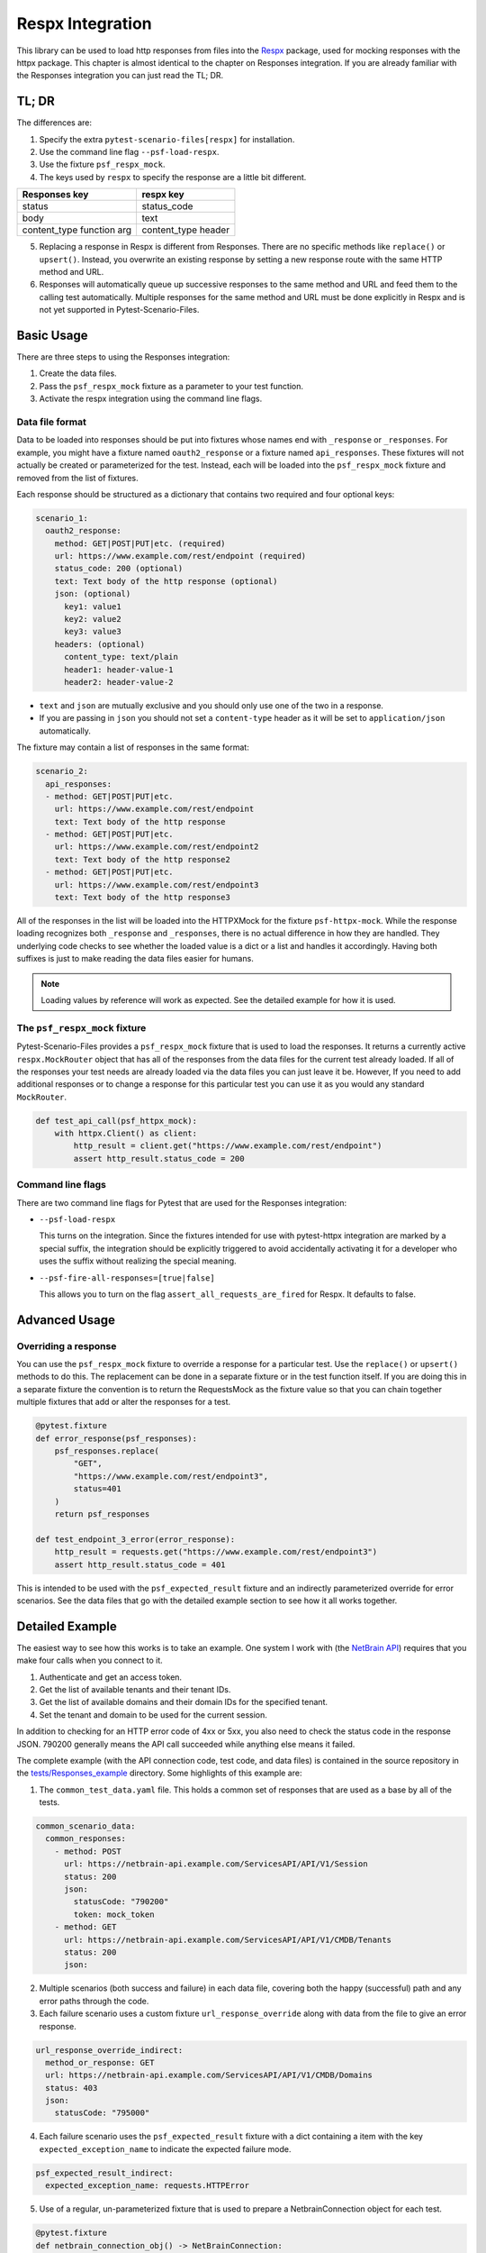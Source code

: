 Respx Integration
========================
This library can be used to load http responses from files into the
`Respx`_ package, used for mocking responses with the httpx package.
This chapter is almost identical to the chapter on Responses
integration. If you are already familiar with the Responses
integration you can just read the TL; DR.

TL; DR
------
The differences are:

1. Specify the extra ``pytest-scenario-files[respx]`` for installation.
2. Use the command line flag ``--psf-load-respx``.
3. Use the fixture ``psf_respx_mock``.
4. The keys used by ``respx`` to specify the response are a
   little bit different.
========================== ===================
Responses key              respx key
========================== ===================
status                     status_code
body                       text
content_type function arg  content_type header
========================== ===================
5. Replacing a response in Respx is different from Responses. There
   are no specific methods like ``replace()`` or ``upsert()``. Instead,
   you overwrite an existing response by setting a new response
   route with the same HTTP method and URL.
6. Responses will automatically queue up successive responses to the
   same method and URL and feed them to the calling test automatically.
   Multiple responses for the same method and URL must be done explicitly
   in Respx and is not yet supported in Pytest-Scenario-Files.

Basic Usage
-----------

There are three steps to using the Responses integration:

1. Create the data files.
2. Pass the ``psf_respx_mock`` fixture as a parameter to your test
   function.
3. Activate the respx integration using the command line flags.

Data file format
^^^^^^^^^^^^^^^^
Data to be loaded into responses should be put into fixtures whose names
end with ``_response`` or ``_responses``. For example, you might have a
fixture named ``oauth2_response`` or a fixture named ``api_responses``.
These fixtures will not actually be created or parameterized for the
test. Instead, each will be loaded into the ``psf_respx_mock`` fixture
and removed from the list of fixtures.

Each response should be structured as a dictionary that contains two
required and four optional keys:

.. code-block:: yaml

    scenario_1:
      oauth2_response:
        method: GET|POST|PUT|etc. (required)
        url: https://www.example.com/rest/endpoint (required)
        status_code: 200 (optional)
        text: Text body of the http response (optional)
        json: (optional)
          key1: value1
          key2: value2
          key3: value3
        headers: (optional)
          content_type: text/plain
          header1: header-value-1
          header2: header-value-2

- ``text`` and ``json`` are mutually exclusive and you should only
  use one of the two in a response.
- If you are passing in ``json`` you should not set a ``content-type``
  header as it will be set to ``application/json`` automatically.

The fixture may contain a list of responses in the same format:

.. code-block:: yaml

    scenario_2:
      api_responses:
      - method: GET|POST|PUT|etc.
        url: https://www.example.com/rest/endpoint
        text: Text body of the http response
      - method: GET|POST|PUT|etc.
        url: https://www.example.com/rest/endpoint2
        text: Text body of the http response2
      - method: GET|POST|PUT|etc.
        url: https://www.example.com/rest/endpoint3
        text: Text body of the http response3

All of the responses in the list will be loaded into the HTTPXMock
for the fixture ``psf-httpx-mock``. While the response loading recognizes
both ``_response`` and ``_responses``, there is no actual difference
in how they are handled. They underlying code checks to see whether
the loaded value is a dict or a list and handles it accordingly.
Having both suffixes is just to make reading the data files easier
for humans.

.. note::

    Loading values by reference will work as expected. See the detailed
    example for how it is used.

The ``psf_respx_mock`` fixture
^^^^^^^^^^^^^^^^^^^^^^^^^^^^^
Pytest-Scenario-Files provides a ``psf_respx_mock`` fixture that is used
to load the responses. It returns a currently active ``respx.MockRouter`` object
that has all of the responses from the data files for the current test
already loaded. If all of the responses your test needs are already loaded
via the data files you can just leave it be. However, If you need to add
additional responses or to change a response for this particular test you
can use it as you would any standard ``MockRouter``.

.. code-block:: Python

    def test_api_call(psf_httpx_mock):
        with httpx.Client() as client:
            http_result = client.get("https://www.example.com/rest/endpoint")
            assert http_result.status_code = 200

Command line flags
^^^^^^^^^^^^^^^^^^
There are two command line flags for Pytest that are used for the
Responses integration:

- ``--psf-load-respx``

  This turns on the integration. Since the fixtures intended for use
  with pytest-httpx integration are marked by a special suffix, the
  integration should be explicitly triggered to avoid accidentally
  activating it for a developer who uses the suffix without realizing
  the special meaning.

- ``--psf-fire-all-responses=[true|false]``

  This allows you to turn on the flag ``assert_all_requests_are_fired``
  for Respx. It defaults to false.

Advanced Usage
--------------
Overriding a response
^^^^^^^^^^^^^^^^^^^^^
You can use the ``psf_respx_mock`` fixture to override a response for
a particular test. Use the ``replace()`` or ``upsert()`` methods
to do this. The replacement can be done in a separate fixture or
in the test function itself. If you are doing this in a separate
fixture the convention is to return the RequestsMock as the fixture
value so that you can chain together multiple fixtures that add or
alter the responses for a test.

.. code-block:: Python

    @pytest.fixture
    def error_response(psf_responses):
        psf_responses.replace(
            "GET",
            "https://www.example.com/rest/endpoint3",
            status=401
        )
        return psf_responses

    def test_endpoint_3_error(error_response):
        http_result = requests.get("https://www.example.com/rest/endpoint3")
        assert http_result.status_code = 401


.. code-block:: yaml
    :caption: ``data_endpoint_3_error.yaml``

    api_call_scenario:
      api_responses:
      - method: GET
        url: https://www.example.com/rest/endpoint
        body: Text body of the http response
      - method: GET
        url: https://www.example.com/rest/endpoint2
        body: Text body of the http response2
      - method: GET
        url: https://www.example.com/rest/endpoint3
        body: Text body of the http response3

This is intended to be used with the ``psf_expected_result`` fixture
and an indirectly parameterized override for error scenarios. See the
data files that go with the detailed example section to see how it
all works together.

Detailed Example
----------------
The easiest way to see how this works is to take an example. One system
I work with (the `NetBrain API`_) requires that you make four calls when
you connect to it.

1. Authenticate and get an access token.
2. Get the list of available tenants and their tenant IDs.
3. Get the list of available domains and their domain IDs for the
   specified tenant.
4. Set the tenant and domain to be used for the current session.

In addition to checking for an HTTP error code of 4xx or 5xx, you also
need to check the status code in the response JSON. 790200 generally
means the API call succeeded while anything else means it failed.

The complete example (with the API connection code, test code,
and data files) is contained in the source repository in the
`tests/Responses_example`_ directory. Some highlights of this
example are:

1. The ``common_test_data.yaml`` file. This holds a common set of responses
   that are used as a base by all of the tests.

.. code-block:: yaml

    common_scenario_data:
      common_responses:
        - method: POST
          url: https://netbrain-api.example.com/ServicesAPI/API/V1/Session
          status: 200
          json:
            statusCode: "790200"
            token: mock_token
        - method: GET
          url: https://netbrain-api.example.com/ServicesAPI/API/V1/CMDB/Tenants
          status: 200
          json:

2. Multiple scenarios (both success and failure) in each data file, covering
   both the happy (successful) path and any error paths through the code.

3. Each failure scenario uses a custom fixture ``url_response_override``
   along with data from the file to give an error response.

.. code-block:: yaml

    url_response_override_indirect:
      method_or_response: GET
      url: https://netbrain-api.example.com/ServicesAPI/API/V1/CMDB/Domains
      status: 403
      json:
        statusCode: "795000"

4. Each failure scenario uses the ``psf_expected_result`` fixture with
   a dict containing a item with the key ``expected_exception_name``
   to indicate the expected failure mode.

.. code-block:: yaml

    psf_expected_result_indirect:
      expected_exception_name: requests.HTTPError

5. Use of a regular, un-parameterized fixture that is used to prepare
   a NetbrainConnection object for each test.

.. code-block:: Python

    @pytest.fixture
    def netbrain_connection_obj() -> NetBrainConnection:
        return NetBrainConnection("username", "mock_password",
            "mock_tenant_name", "mock_domain_name")

Running all of the tests will give you complete coverage for the
``api_connection.py`` file.

.. _Respx: https://lundberg.github.io/respx/
.. _moto: https://github.com/getmoto/moto
.. _moto FAQ: http://docs.getmoto.org/en/stable/docs/faq.html#how-can-i-mock-my-own-http-requests-using-the-responses-module
.. _Netbrain API: https://github.com/NetBrainAPI/NetBrain-REST-API-R11.1/blob/main/REST%20APIs%20Documentation/Authentication%20and%20Authorization/Login%20API.md
.. _tests/Responses_example: https://github.com/paulsuh/pytest-scenario-files/tree/main/tests/Responses_example
